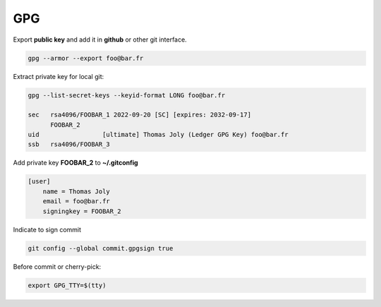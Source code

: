 ***
GPG
***

Export **public key** and add it in **github** or other git interface.

.. code-block:: bash

                gpg --armor --export foo@bar.fr

Extract private key for local git:

.. code-block:: bash

                gpg --list-secret-keys --keyid-format LONG foo@bar.fr

                sec   rsa4096/FOOBAR_1 2022-09-20 [SC] [expires: 2032-09-17]
                      FOOBAR_2
                uid                 [ultimate] Thomas Joly (Ledger GPG Key) foo@bar.fr
                ssb   rsa4096/FOOBAR_3

Add private key **FOOBAR_2** to **~/.gitconfig**

.. code-block:: ini

                [user]
                    name = Thomas Joly
                    email = foo@bar.fr
                    signingkey = FOOBAR_2

Indicate to sign commit

.. code-block:: bash

                git config --global commit.gpgsign true


Before commit or cherry-pick:

.. code-block:: bash

                export GPG_TTY=$(tty)
       
